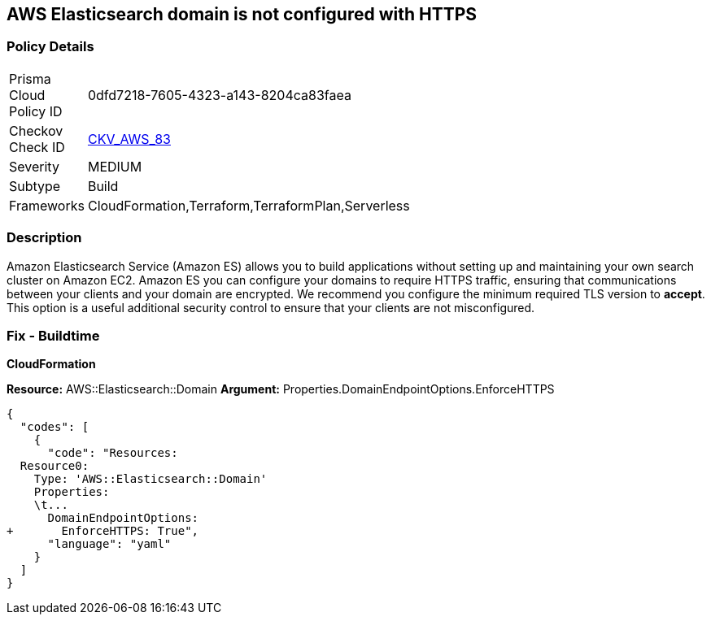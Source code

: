 == AWS Elasticsearch domain is not configured with HTTPS


=== Policy Details 

[width=45%]
[cols="1,1"]
|=== 
|Prisma Cloud Policy ID 
| 0dfd7218-7605-4323-a143-8204ca83faea

|Checkov Check ID 
| https://github.com/bridgecrewio/checkov/tree/master/checkov/cloudformation/checks/resource/aws/ElasticsearchDomainEnforceHTTPS.py[CKV_AWS_83]

|Severity
|MEDIUM

|Subtype
|Build
//, Run

|Frameworks
|CloudFormation,Terraform,TerraformPlan,Serverless

|=== 



=== Description 


Amazon Elasticsearch Service (Amazon ES) allows you to build applications without setting up and maintaining your own search cluster on Amazon EC2.
Amazon ES you can configure your domains to require HTTPS traffic, ensuring that communications between your clients and your domain are encrypted.
We recommend you configure the minimum required TLS version to *accept*.
This option is a useful additional security control to ensure that your clients are not misconfigured.

////
=== Fix - Runtime


*AWS Console* 


To change the policy using the AWS Console, follow these steps:

. Log in to the AWS Management Console at https://console.aws.amazon.com/.

. Open the https://console.aws.amazon.com/es/home[Amazon Elasticsearch console].

. Open a domain.

. Select *Actions* > *Modify encryptions*

. Select _Require HTTPS for all traffic to the domain_.

. Click *Submit*.
////

=== Fix - Buildtime


*CloudFormation* 


*Resource:* AWS::Elasticsearch::Domain *Argument:* Properties.DomainEndpointOptions.EnforceHTTPS


[source,yaml]
----
{
  "codes": [
    {
      "code": "Resources:
  Resource0:
    Type: 'AWS::Elasticsearch::Domain'
    Properties:
    \t...
      DomainEndpointOptions:
+       EnforceHTTPS: True",
      "language": "yaml"
    }
  ]
}
----
